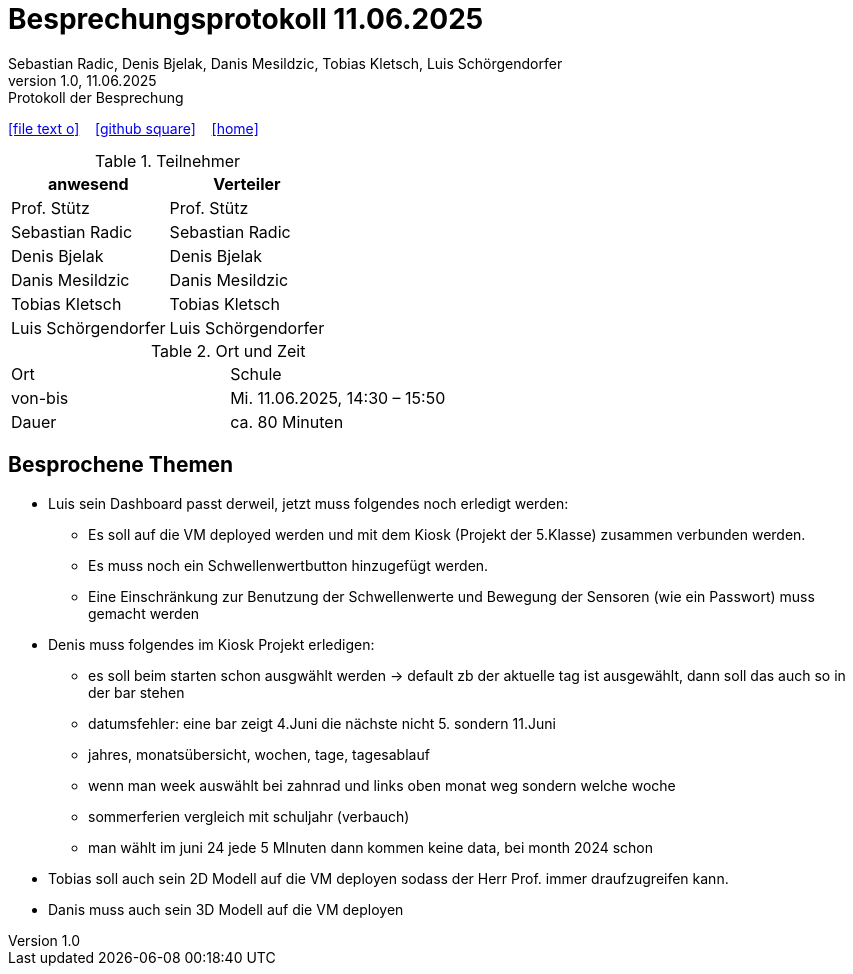 = Besprechungsprotokoll 11.06.2025
Sebastian Radic, Denis Bjelak, Danis Mesildzic, Tobias Kletsch, Luis Schörgendorfer
1.0, 11.06.2025: Protokoll der Besprechung

ifndef::imagesdir[:imagesdir: images]
:icons: font

ifdef::backend-html5[]

icon:file-text-o[link=https://raw.githubusercontent.com/htl-leonding-college/asciidoctor-docker-template/master/asciidocs/{docname}.adoc] ‏ ‏ ‎
icon:github-square[link=https://github.com/htl-leonding-college/asciidoctor-docker-template] ‏ ‏ ‎
icon:home[link=https://htl-leonding.github.io/]
endif::backend-html5[]

.Teilnehmer
|===
|anwesend |Verteiler

|Prof. Stütz
|Prof. Stütz

|Sebastian Radic
|Sebastian Radic

|Denis Bjelak
|Denis Bjelak

|Danis Mesildzic
|Danis Mesildzic

|Tobias Kletsch
|Tobias Kletsch

|Luis Schörgendorfer
|Luis Schörgendorfer
|===

.Ort und Zeit
[cols=2*]
|===
|Ort
|Schule

|von-bis
|Mi. 11.06.2025, 14:30 – 15:50
|Dauer
|ca. 80 Minuten
|===

== Besprochene Themen

* Luis sein Dashboard passt derweil, jetzt muss folgendes noch erledigt werden:
    ** Es soll auf die VM deployed werden und mit dem Kiosk (Projekt der 5.Klasse) zusammen verbunden werden. 
    ** Es muss noch ein Schwellenwertbutton hinzugefügt werden. 
    ** Eine Einschränkung zur Benutzung der Schwellenwerte und Bewegung der Sensoren (wie ein Passwort) muss gemacht werden
* Denis muss folgendes im Kiosk Projekt erledigen: 
    ** es soll beim starten schon ausgwählt werden -> default zb der aktuelle tag ist ausgewählt, dann soll das auch so in der bar stehen
    ** datumsfehler: eine bar zeigt 4.Juni die nächste nicht 5. sondern 11.Juni
    ** jahres, monatsübersicht, wochen, tage, tagesablauf
    ** wenn man week auswählt bei zahnrad und links oben monat weg sondern welche woche
    ** sommerferien vergleich mit schuljahr (verbauch)
    ** man wählt im juni 24 jede 5 MInuten dann kommen keine data, bei month 2024 schon
* Tobias soll auch sein 2D Modell auf die VM deployen sodass der Herr Prof. immer draufzugreifen kann.
* Danis muss auch sein 3D Modell auf die VM deployen